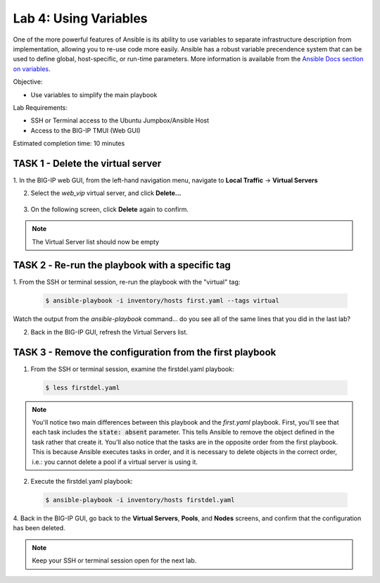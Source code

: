 Lab 4: Using Variables
======================

One of the more powerful features of Ansible is its ability to use variables
to separate infrastructure description from implementation, allowing you to
re-use code more easily. Ansible has a robust variable precendence system that
can be used to define global, host-specific, or run-time parameters. More 
information is available from the `Ansible Docs section on variables`_.

Objective:

-  Use variables to simplify the main playbook

Lab Requirements:

-  SSH or Terminal access to the Ubuntu Jumpbox/Ansible Host

-  Access to the BIG-IP TMUI (Web GUI)

Estimated completion time: 10 minutes

TASK 1 - Delete the virtual server
~~~~~~~~~~~~~~~~~~~~~~~~~~~~~~~~~~

1. In the BIG-IP web GUI, from the left-hand navigation menu, navigate to 
**Local Traffic** -> **Virtual Servers**

2. Select the *web_vip* virtual server, and click **Delete...**

  |image4|

3. On the following screen, click **Delete** again to confirm.

.. NOTE:: The Virtual Server list should now be empty


TASK 2 ‑ Re-run the playbook with a specific tag
~~~~~~~~~~~~~~~~~~~~~~~~~~~~~~~~~~~~~~~~~~~~~~~~

1.	From the SSH or terminal session, re-run the playbook with the "virtual" 
tag:

  .. code-block:: bash

    $ ansible-playbook -i inventory/hosts first.yaml --tags virtual

Watch the output from the *ansible-playbook* command... do you see all of the
same lines that you did in the last lab?

2.	Back in the BIG-IP GUI, refresh the Virtual Servers list.

TASK 3 - Remove the configuration from the first playbook
~~~~~~~~~~~~~~~~~~~~~~~~~~~~~~~~~~~~~~~~~~~~~~~~~~~~~~~~~

1. From the SSH or terminal session, examine the firstdel.yaml playbook:

  .. code-block:: bash

    $ less firstdel.yaml

.. NOTE:: You'll notice two main differences between this playbook and the 
  *first.yaml* playbook. First, you'll see that each task includes the 
  :code:`state: absent` parameter. This tells Ansible to remove the object
  defined in the task rather that create it. You'll also notice that the tasks
  are in the opposite order from the first playbook. This is because Ansible
  executes tasks in order, and it is necessary to delete objects in the correct
  order, i.e.: you cannot delete a pool if a virtual server is using it.

2. Execute the firstdel.yaml playbook:

  .. code-block:: bash

    $ ansible-playbook -i inventory/hosts firstdel.yaml

4. Back in the BIG-IP GUI, go back to the **Virtual Servers**, **Pools**, and
**Nodes** screens, and confirm that the configuration has been deleted.

.. NOTE:: Keep your SSH or terminal session open for the next lab.

.. |image4| image:: /_static/class1/image4.png

.. _Ansible Docs section on variables: https://docs.ansible.com/ansible/latest/user_guide/playbooks_variables.html